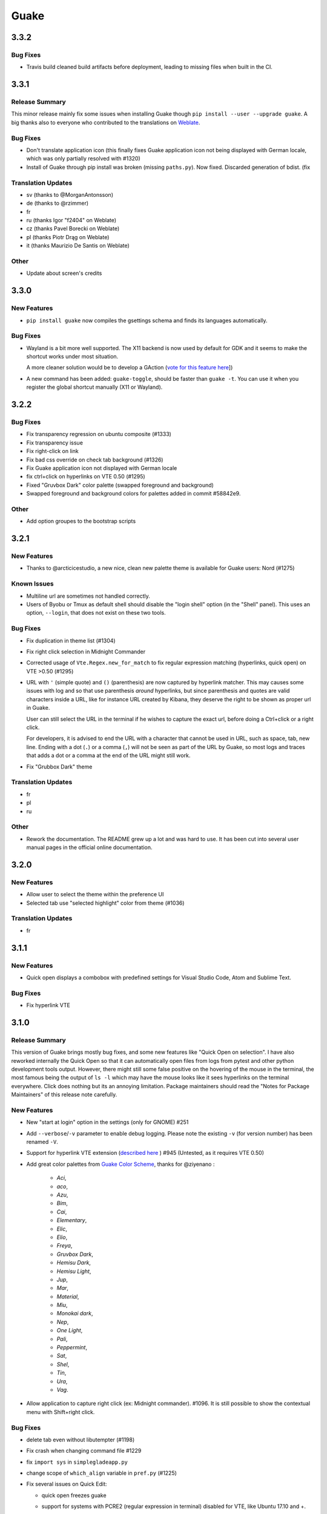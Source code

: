 =====
Guake
=====

3.3.2
=====

Bug Fixes
---------

- Travis build cleaned build artifacts before deployment, leading to missing files when
  built in the CI.

3.3.1
=====

Release Summary
---------------

This minor release mainly fix some issues when installing Guake though ``pip install --user --upgrade guake``.
A big thanks also to everyone who contributed to the translations on `Weblate <https://hosted.weblate.org/projects/guake/guake/>`_.

Bug Fixes
---------

- Don't translate application icon (this finally fixes Guake application icon not being displayed with German locale, which was only partially resolved with #1320)

- Install of Guake through pip install was broken (missing ``paths.py``). Now fixed. Discarded generation of bdist. (fix

Translation Updates
-------------------

- sv (thanks to @MorganAntonsson)

- de (thanks to @rzimmer)

- fr

- ru (thanks Igor "f2404" on Weblate)

- cz (thanks Pavel Borecki on Weblate)

- pl (thanks Piotr Drąg on Weblate)

- it (thanks Maurizio De Santis on Weblate)

Other
-----

- Update about screen's credits

3.3.0
=====

New Features
------------

- ``pip install guake`` now compiles the gsettings schema and finds its languages automatically.

Bug Fixes
---------

- Wayland is a bit more well supported. The X11 backend is now used by default for
  GDK and it seems to make the shortcut works under most situation.

  A more cleaner solution would be to develop a GAction
  (`vote for this feature here <https://feathub.com/Guake/guake/+29>`_])

- A new command has been added: ``guake-toggle``, should be faster than
  ``guake -t``. You can use it when you register the global shortcut manually
  (X11 or Wayland).

3.2.2
=====

Bug Fixes
---------

- Fix transparency regression on ubuntu composite (#1333)

- Fix transparency issue

- Fix right-click on link

- Fix bad css override on check tab background (#1326)

- Fix Guake application icon not displayed with German locale

- fix ctrl+click on hyperlinks on VTE 0.50 (#1295)

- Fixed "Gruvbox Dark" color palette (swapped foreground and background)

- Swapped foreground and background colors for palettes added in commit #58842e9.

Other
-----

- Add option groupes to the bootstrap scripts

3.2.1
=====

New Features
------------

- Thanks to @arcticicestudio, a new nice, clean new palette theme is available for Guake users:
  Nord (#1275)

Known Issues
------------

- Multiline url are sometimes not handled correctly.

- Users of Byobu or Tmux as default shell should disable the "login shell" option
  (in the "Shell" panel). This uses an option, ``--login``, that does not exist on these
  two tools.

Bug Fixes
---------

- Fix duplication in theme list (#1304)

- Fix right click selection in Midnight Commander

- Corrected usage of ``Vte.Regex.new_for_match`` to fix regular expression matching
  (hyperlinks, quick open) on VTE >0.50 (#1295)

- URL with ``'`` (simple quote) and ``()`` (parenthesis) are now captured by hyperlink matcher.
  This may causes some issues with log and so that use parenthesis *around* hyperlinks,
  but since parenthesis and quotes are valid characters inside a URL, like for instance
  URL created by Kibana, they deserve the right to be shown as proper url in Guake.

  User can still select the URL in the terminal if he wishes to capture the exact url, before
  doing a Ctrl+click or a right click.

  For developers, it is advised to end the URL with a character that cannot be used in URL, such
  as space, tab, new line. Ending with a dot (``.``) or a comma (``,``) will not be seen as part
  of the URL by Guake, so most logs and traces that adds a dot or a comma at the end of the URL
  might still work.

- Fix "Grubbox Dark" theme

Translation Updates
-------------------

- fr

- pl

- ru

Other
-----

- Rework the documentation. The README grew up a lot and was hard to use. It has been cut into
  several user manual pages in the official online documentation.

3.2.0
=====

New Features
------------

- Allow user to select the theme within the preference UI

- Selected tab use "selected highlight" color from theme (#1036)

Translation Updates
-------------------

- fr

3.1.1
=====

New Features
------------

- Quick open displays a combobox with predefined settings for Visual Studio Code, Atom and
  Sublime Text.

Bug Fixes
---------

- Fix  hyperlink VTE

3.1.0
=====

Release Summary
---------------

This version of Guake brings mostly bug fixes, and some new features like "Quick Open on selection". I have also reworked internally the Quick Open so that it can automatically open files from logs from pytest and other python development tools output.
However, there might still some false positive on the hovering of the mouse in the terminal, the most famous being the output of ``ls -l`` which may have the mouse looks like it sees hyperlinks on the terminal everywhere. Click does nothing but its an annoying limitation.
Package maintainers should read the "Notes for Package Maintainers" of this release note carefully.

New Features
------------

- New "start at login" option in the settings (only for GNOME) #251

- Add ``--verbose``/``-v`` parameter to enable debug logging. Please note the existing ``-v``
  (for version number) has been renamed ``-V``.

- Support for hyperlink VTE extension
  (`described here <https://gist.github.com/egmontkob/eb114294efbcd5adb1944c9f3cb5feda>`_ )
  #945 (Untested, as it requires VTE 0.50)

- Add great color palettes from
  `Guake Color Scheme <https://github.com/ziyenano/Guake-Color-Schemes>`_, thanks for @ziyenano :

    - `Aci`,
    - `aco`,
    - `Azu`,
    - `Bim`,
    - `Cai`,
    - `Elementary`,
    - `Elic`,
    - `Elio`,
    - `Freya`,
    - `Gruvbox Dark`,
    - `Hemisu Dark`,
    - `Hemisu Light`,
    - `Jup`,
    - `Mar`,
    - `Material`,
    - `Miu`,
    - `Monokai dark`,
    - `Nep`,
    - `One Light`,
    - `Pali`,
    - `Peppermint`,
    - `Sat`,
    - `Shel`,
    - `Tin`,
    - `Ura`,
    - `Vag`.

- Allow application to capture right click (ex: Midnight commander). #1096.
  It is still possible to show the contextual menu with Shift+right click.

Bug Fixes
---------

- delete tab even without libutempter (#1198)

- Fix crash when changing command file #1229

- fix ``import sys`` in ``simplegladeapp.py``

- change scope of ``which_align`` variable in ``pref.py`` (#1225)

- Fix several issues on Quick Edit:

  - quick open freezes guake
  - support for systems with PCRE2 (regular expression in terminal) disabled for VTE, like
    Ubuntu 17.10 and +.

    This might disable quick open and open url on direct Ctrl+click.
    User can still select the wanted url or text and Cltr+click or use contextual menu.

    See this `discussion on Tilix <https://github.com/gnunn1/tilix/issues/916>`_, another
    Terminal emulator that suffurs the same issue.

  - quick open now appears in contextual menu (#1157)
  - bad translation update on the contextual menu. This causes new strings that was hidden to
    appear for translators.
  - Fix quick open on pattern "File:line" line that was not opening the wanted file.

- Fix user interface translations #1228

- Some systems such as Ubuntu did displayed Guake with a translated interface (#1209). The locale system has been reworked to fix that.

- There might be broken translations, or not up-to-date language support by Guake. A global refresh of all existing translations would be welcomed. Most has not been updated since the transition to Guake 3, so these languages support might probably be unfunctional or at least partialy localized.

- A big thank you for all the volunteers and Guake enthousiats would often update their own translation to help guake being used world-wide.
  - Help is always welcomed for updating translations !

- Support for vte 2.91 (0.52) #1222

Translation Updates
-------------------

- fr_FR

- pl

- de

Notes for Package Maintainers
-----------------------------

- The setup mecanism has changed a little bit. Some maintainers used to patch the source code
  of Guake to change the pixmap, Gtk schema or locale paths directly in the ``guake/globals.py``
  file. This was due to a lack of flexibility of the installation target of the ``Makefile``.

  The ``make install`` target looks now a little bit more familiar, allowing distribution
  packager to set the various paths directly with make flags.

  For example:

  .. code-block:: bash

      sudo make install \
          prefix=/usr \
          DESTDIR=/path/for/packager \
          PYTHON_SITE_PACKAGE_NAME=site-package \
          localedir=/usr/share/locale

  The main overrides are:

  - ``IMAGE_DIR``: where the pixmap should be installed. Default: ``/usr/local/share/guake/pixmaps``
  - ``localedir``: where locales should be installed. Default: ``/usr/local/share/locale``
  - ``GLADE_DIR``: where the Glade files should be installed. Default: ``/usr/local/share/guake``
  - ``gsettingsschemadir``: where gsettings/dconf schema should be installed.
    Default: ``/usr/local/share/glib-2.0/schemas/``

  I invite package maintainers to open tickets on Github about any other difficulties
  encountered when packaging Guake.

3.0.5
=====

Bug Fixes
---------

- Apply cursor blinking to new tabs as well, not only on settings change.

- Fix window losefocus hotkey #1080

- Fix refocus if open #1188

- fix preferences window header color, align the close button more nicely and change borders to margins

- Implements a timestamp for wayland (#1215)

3.0.4
=====

New Features
------------

- Add window displacement options to move guake away from the screen edges

- User can manually enter the name of the GTK theme it wants Guake to use. Note there is no
  Preference settings yet, one needs to manually enter the name using ``dconf-editor``, in the
  key ``/apps/guake/general/gtk-theme-name``. Use a name matching one the folders in
  ``/usr/share/themes``. Please also considere this is a early adopter features and has only
  been tested on Ubuntu systems.
  Dark theme preference can be se with the key ``/apps/guake/general/gtk-prefer-dark-theme``.

- Allow make install-system to be run as non root user and print a message if so.

- Quick open can now open file under selection. Simply select a filename in the current terminal
  and do a Ctrl+click, if the file path can be found, it will be open in your editor. It allows
  to virtually open any file path in your terminal (if they are on your local machine), but
  requires the user to select the file path first, compared to the Quick Open feature that
  finds file names using regular expression.

  Also notes that is it able to look in the current folder if the selected file name exists,
  allowing Ctrl+click on relative paths as well.

  Line number syntax is also supported: ``filename.txt:5`` will directly on the 5th line if
  your Quick Open is set for.

Bug Fixes
---------

- fixes issue with vertically stacked dual monitors #1162

- Quick Open functionnality is restored #1121

- Unusable Guake with "hide on focus lose" option #1152

- Speed up guake D-Bus communication (command line such as ``guake -t``).

3.0.3
=====

Release Summary
---------------

This minor release mainly focus on fixing big problems that was remaining after the migration to GTK3. I would like to akwonledge the work of some contributors that helped testing and reporting issues on Guake 3.0.0. Thanks a lot to @egmontkob and @aichingm.

The Preference window has been deeply reworked and the hotkey management has been rewriten. This was one the the major regression in Guake 3.0.

New Features
------------

- [dev env] automatically open reno slug after creation for editing

- [dev env]: Add the possibility to terminate guake with ``Ctrl+c`` on terminal
  where Guake has been launched

- Add "Infinite scrolling" option in "Scrolling" panel #274

- Added hotkey for showing and focusing Guake window when it is opened or closed.
  It is convenient when Guake window are overlapped with another windows and user
  needs to just showing it without closing and opening it again. #1133

Known Issues
------------

- Quick Edit feature is not working (#1121)

Deprecations
------------

- Remove visible bell feature #1081

Bug Fixes
---------

- Command options do not work, crash when disabling keybinding #1111

- Do not open Guake window upon startup #1113

- Fix crash on increase/decrease main window height shortcut #1099

- Resolved conflicting default shortcut for ``Ctrl+F2`` (now, rename current tab is set to
  ``Ctrl+Shift+R``) #1101, #1098

- The hotkey management has been rewriten and is now fully functional

- Rework the Preference window and reorganize the settings. Lot of small issues
  has been fixed.
  The Preference window now fits in a 1024x768 screen.

- Fix 'Failed to execute child process "-"' - #1119

- History size spin is fixed and now increment by 1000 steps. Default history value is now set to
  1000, because "1024" has no real meaning for end user. #1082

Translation Updates
-------------------

- de

- fr

- ru

Other
-----

- The dependencies of the Guake executable has been slightly better described in README.
  There is an example for Debian/Ubuntu in the file ``scripts/bootstrap-dev-debian.sh`` which is
  the main environment where Guake is developed and tested.

- Package maintainers are encouraged to submit their ``bootstrap-dev-[distribution].sh``,
  applicable for other distributions, to help users install Guake from source, and other package
  maintainers.

3.0.2
=====

New Features
------------

- Preliminary Dark theme support. To use it, install the 'numix' theme in your system.
  For example, Ubuntu/Debian users would use ``sudo apt install numix-gtk-theme``.

Known Issues
------------

- Cannot enable or disable the GTK or Dark theme by a preference setting.

Deprecations
------------

- Resizer discontinued

Bug Fixes
---------

- Fix ``sudo make uninstall/install`` to work only with ``/usr/local``

- Fix translation ``mo`` file generation

- Fix crash on Wayland

- Fix quick open and open link in terminal

- Fixed Guake initialization on desktop environment that does not support compositing.

3.0.1
=====

Release Summary
---------------

Minor maintenance release.

Bug Fixes
---------

- Code cleaning and GNOME desktop file conformance

3.0.0
=====

Release Summary
---------------

Guake has been ported to GTK-3 thanks to the huge work of @aichingm. This also implies Guake now uses the latest version of the terminal emulator component, VTE 2.91.
Guake is now only working on Python 3 (version 3.5 or 3.6). Official support for Python 2 has been dropped.
This enables new features in upcoming releases, such as "find in terminal", or "split screen".

New Features
------------

- Ported to GTK3:

    - cli arguments
    - D-Bus
    - context menu of the terminal, the tab bar and the tray icon
    - scrollbar of the terminal
    - ``ctrl+d`` on terminal
    - fix double click on the tab bar
    - fix double click on tab to rename
    - fix clipboard from context menu
    - notification module
    - keyboard shortcuts
    - preference screen
    - port ``gconfhandler`` to ``gsettingshandler``
    - about dialog
    - pattern matching
    - ``Guake.accel*`` methods

- Guake now use a brand new build system:

    - ``pipenv`` to manage dependencies in `Pipfile`
    - enforced code styling and checks using Pylint, Flake8, Yapf, ISort.
    - simpler release management thanks to PBR

- [dev env] `reno <https://docs.openstack.org/reno/latest/>`_ will be used to generate
  release notes for Guake starting version 3.0.0.
  It allows developers to write the right chunk that will appear in the release
  note directly from their Pull Request.

- Update Guake window title when:

    - the active tab changes
    - the active tab is renamed
    - the vte title changes

Known Issues
------------

- Translation might be broken in some language, waiting for the translation file to be updated by volunteers

- Resizer does not work anymore

- Package maintainers have to rework their integration script completely

- quick open and open link in terminal is broken

- **Note for package maintainers**: Guake 3 has a minor limitation regarding Glib/GTK Schemas
  files. Guake looks for the gsettings schema inside its data directory. So you will probably
  need install the schema twice, once in ``/usr/local/lib/python3.5/dist-packages/guake/data/``
  and once in ``/usr/share/glib-2.0/schemas`` (see
  `#1064 <https://github.com/Guake/guake/issues/1064>`_).
  This is planned to be fixed in Guake 3.1

Upgrade Notes
-------------

- Minor rework of the preference window.

Deprecations
------------

- Background picture is no more customizable on each terminal

- Visual Bell has been deprecated

Translation Updates
-------------------

- fr-FR



Version 0.8.11
--------------

Maintainance release with bug fixes and translation updates.

- #885 revert to the old fixed-width tabs behavior
- move the startup script setting to the hooks tab
- #977 Add a configuration toggle to disable windows refocus
- #970 Right-click tab options don't work properly
- #995 Russian translation
- #983 French translation
- #986 Update German translation


Version 0.8.10
--------------

Minors Bug fixes and new Ocean and Oceanic Next color schemes.


Version 0.8.9
-------------

Thanks for guakers for the following contibutions:

New features:

- #793, #876: Execute a script on display event
- #864: Add preference dialog checkbox for toggling 'resizer' visibility
- #885: tabs share the full screen width
- #942: Quick open also matches `/home` path
- #933: Add `-l` option to get tab label

Bug Fixes

- #934: Quick open does not work with dash
- #893, #896, #888: another Unity screen size fix
- Translation update: ja (#875), cn (#955), nl (#931), pt (#895),


Version 0.8.8
-------------

Thank to these contribution from Guake users, I am happy to announce a new minor fix release of
Guake.

Features:

* Close a tab with the middle button of the mouse

Bug Fixes:

- Fix error when toggle key was disabled
- Update change news
- Uppercase pallete name
- Fix pylint errors
- Convert README badge to SVG
- Update Japanese translation
- update Russian translation
- updated CS translation
- Update zh_CN translation


Version 0.8.7
-------------

Do not forget to update the software version

Version 0.8.6
-------------

Lot of bug fixes in this release. Thanks for all contributors !

Please note that it is not tested on dual screen set ups.

Bug fixes:

* Terminal geometry fixes (#773 @koter84, #775 RedFlames, b36295 myself)
* Fix "changing max tab length" set all tab to same title
* Fix on terminal kill (#636, @coderstephen)
* Typo/Cosmetics (#761, @thuandt)
* Fix the bottom of tab buttons being cut off in Gnome (#786 @lopsided98)
* Fix fullscreen follow mouse (#774 @koter84)
* Option to shorten VTE tab name (#798 @versusvoid)
* Updated translations:

  - french (b071b4, myself)
  - russian (#787 @vantu5z),
  - corean (#766 @nessunkim),
  - polish (#799 @piotrdrag)



Version 0.8.5
-------------

Minor version today, mostly minor bug fixes and translation update.

I did have time to work on GTK3, maintaining Guake to keep using GTK2 is more and more difficult,
Travis kind of abandonned the compatibility of PyGtk2.

* Add a shortcut to open the last tab (#706, thanks @evgenius)
* Fix icon size on Ubuntu (#734)
* Add tab UUID and selection by UUID (#741, thanks @SoniEx2, @Ozzyboshi)
* Updated Polish (#705), Chinese (#711), German (#732), Brazil Portuguese (#744), Czech (#747)
* Fixed doc (#709, #706)
* Fix some Pep8 issue



Version 0.8.4
-------------

Bug fixes:

 - Very big icon tray (#598, @thardev)
 - Feature keyboard shorcut hide on lose focus (#650, #262, #350, @thardev)
 - Endless transparency and small rework of hide on lose focus (#651, @thardev)
 - fix tray icon does not align in center (#663, @wuxinyumrx)
 - Updated pt_BR translation (#686, @matheus-manoel)
 - improved Bluloco theme readability (#693, @uloco)
 - ensure gsettings process is well kill (#636)
 - fix exception in preference panel



Version 0.8.3
-------------

Quick fix about missing svg file


Version 0.8.2
-------------

Bug fix version. Thanks for external contributions!

Feature:

- new palette 'Bluloco' (my default one now!) (@uloco)

Bug fixes:

- tab bar width (@ozzyboshi)
- open new tab in current directory (#578, @Xtreak)
- fix default interpreter (#619, @Xtreak)
- fix use VTE title (#524, @Xtreak)
- Russian tranlation (@vantu5z), german (@Airfunker), spanish (@thardev) chinese (@Xinyu Ng)
- fix guake cannot restore fullscreen (#628, @thardev)


Version 0.8.1
-------------

  I started working on Guake 1.0.0, and not in a dedicated branch. It is now in its own source
  folder. We clearly need to move to gtk3 soon, since GTK2 is being discontinued, the VTE is no more
  maintained for GTK2-Python, and adds lot of cool features.

  So I am now starting to work on a complete rewrite of Guake, so don't expect 0.8.x to see lot of
  new features, unfortunately. But Guake 1.0.0 will add features such as:

   - line wrap in terminal
   - search in terminal
   - dconf/gsettings to store configuration
   - GTK3 look and feel
   - much cleaner build and translation systems

  But, this means I cannot work too much on 0.8.x. I still do some bug fixes, and thanks to external
  contributors that share the love for Guake, Guake 0.8 still moves on!

  So don't hesitate to have a look in the code to fix any bug you are experiencing and submit a Pull
  Request.

  New features:

  - a-la guake-indicator custom commands (#564) - by @Ozzyboshi!
  - Add option to allow/disallow bold font (#603) - by @helix84!
  - Clean current terminal item in contextual menu (#608) - by @Denis Subbotin

  Bug fixes:

  - Terminal widget disappears at random times (#592)
  - Typo - by @selivan, @Ruined1


Version 0.8.0
-------------

  I have been extremely busy the previous 3 months, so I have almost not worked on Guake. I wanted
  to introduce in the next version some major features heavily asked, like session save and split
  terminal. They will have to wait a bit more.

  As a result, most of the contribution are from external contributors. Thank you very much for all
  these patches!

  This releases introduces two major changes in the project, thus the minor version change.

  First, the new homepage is now online:

    http://guake-project.org/

  As I remind you, Guake has *not* control over the old domain guake.org. So far the content is
  still one of the old content of this domain. So please use http://guake-project.org to reference
  Guake.

  Source code of the Web site can be found here:

    https://github.com/Guake/guake-website

  The second major change in the project is the abandon of our internal hotkey manager
  ``globalhotkey``, which was responsible for binding hotkeys globally to the window manager. This
  piece of code was extremely old and hard to maintain. This was also unnecessarily complexifying
  the build process of Guake. Thanks to the contribution of @jenrik, we are now using a pretty
  common package ``keybinder`` (Ubuntu: ``python-keybinder``).

  Bug fixes:


  - Guake fails to start due to a GlobalHotkey related C call fixed by replacing GlobalHotkeys with
    keybinder. Fixed by @jenrik. (#558, #510)
  - Fix icon issue with appindicator (#591)
  - swap terms correctly when moving tabs (#473, #512, #588)
  - Remove last reference to --show-hide (#587)
  - fixed and completed german translation (#585)
  - Drop duplicated man page (a526046a)
  - use full path to tray icon with libappindicator (#591)


Version 0.7.2 (2015.05.20)
--------------------------

  Bug fixes:

  - Fix Ctrl+D regresion (#550)
  - update Quick Open Preference Window


Version 0.7.1 (2015.05.18):
---------------------------

  Some bug fixes, and cleared issues with new palette colors.

  As side note, our domain 'guake.org' has been squatted by an outsider that seems only interested
  in getting money to release the domain. Since Guake is a small project, based on 100% OpenSource
  spirit, we do not want to loose more time on this subject. The guake website will be deployed soon
  on a new URL:

      http://guake-project.org

  Please do **NOT** use guake.org anymore, until we can retrieve it. We cannot be hold responsible
  for any content on guake.org anymore.

  Bug fixes:

  - Background and font color inversed for some color schemes (#516)
  - Guake width wrong on non-Unity Ubuntu desktop (#517)
  - Add get_gtktab_name dbus interface (#529, #530)
  - Fix issue with selection copy (#514)
  - I18n fixes and updated Polish translation (#519). Thanks a lot @piotrdrag!
  - Remove add and guake icon in tab (#543)
  - prompt_on_close_tab option (#546) Thanks a lot @tobz1000!
  - Fix default shortcuts for move tabs


Version 0.7.0 (2015.05.02):
---------------------------

  I had more time working on Guake recently, so I fixed some long term issues, and exposed some
  internal settings into the preference window.

  Thanks for the external contribution: @varemenos, @seraff and others!

  Here is the complete changelog for this release:

  - Reorganised palette definition, add a demo terminal in preference panel (#504, #273, #220)
  - Plenty of other new color palettes (thanks again @varemenos ! #504)
  - don't propagate COLORTERM environment variable in terminal (#488)
  - Force $TERM environment variable to 'xterm-256color' in terminals (#341)
  - Fix issue with the quit confirmation dialog box (#499)
  - Add shortcut for transparency level (#481)
  - Add label to tell user how to disable a shortcut (#488)
  - Expose cursor_shape and blink cursor method in pref window (#505)
  - Expose Guake startup script to the pref window (#198)
  - Some window management bug fixes (#506, #445)
  - Fix "Not focused on openning if tab was moved" (#441)
  - Add contextual menu item 'Open Link' on right click on a link (5476653)
  - Fix compatibility with Ubuntu 15.04 (#509)
  - Fix Guake Turns Gray sometimes (#473, #512)


Version 0.6.2 (2015.04.20):
---------------------------
  - Packaging issue fixes


Version 0.6.1 (2015.04.19):
---------------------------
  - bug fixes


Version 0.6.0 (2015.04.18):
---------------------------
  This version is poor in new feature, I just don't have time to work on Guake. I got a lot of
  incompatibility reports on new systems, such as Wayland. Port to gtk3 is still a must have, but
  all features of the VTE component does not seem to have been ported.

  Features:

   - Save current terminal buffer to file
   - Hotkeys for moving tab
   - plenty of color palettes (thanks @varemenos !)
   - bug fixes


Version 0.5.2 (2014.11.23):
---------------------------

 - bug fixes
 - Disable the 'focus_if_open' feature (hidden trigger, true per default). Restaure focus does not
   work in all systems.
 - lot of "componentization" of the code, in preparation to the rebase of 'gtk3' branch.


Version 0.5.1 (2014.11.06):
---------------------------

  - minor bug fixes release


Version 0.5.0 (2014.02.22):
---------------------------

  - Tab can be moved
  - Add change tab hotkey (F1-F10 by default) and is display on tab
  - Add "New tab" menu item
  - Quick open file path within the terminal output
  - gconf only settings:

     - startup scripts
     - vertical aligments

  - minor bug fixes
  - New maintainer:

    * Gaetan Semet <gaetan@xeberon.net>

  - Contributors:

    * @koter84
    * @kneirinck


Versions < 0.5.0
----------------

changes since 0.4.4:

  - Custom tab titles are no longer overriden by VTE ones (rgaudin)
  - Absent notifications daemon is no longer fatal
  - Fix for <Ctrl>key hotkeys being recorded as <Primary>key (Ian MacLeod)
  - Font resizing using <Ctrl>+ and <Ctrl>- (Eiichi Sato)
  - D-Bus and commandline interface improvements
  - L10n:

    * Norwegian Bokmål po file renamed to nb_NO.po (Bjørn Lie)
    * Added translations: Croatian, Czech, Dutch, Galician, Indonesian, Ukrainian.
    * Updated translations: Catalan, French, German, Hungarian, Spanish, Swedish.

changes since 0.4.3:

  - New icon for both guake and guake-prefs
  - Improved build scripts for themable icon installation
  - Updated some autotools files
  - Fixing a typo in the guake-prefs.desktop file (Zaitor)
  - wm_class can't be get by gnome-shell css #414
  - Add the missing "System" category required by FDO menu specification (Jekyll Wu)
  - Do not install the system-wide autostart file (Jekyll Wu)
  - Call window.move/resize only when not in fullscreen mode #403 (Empee584)
  - Terminal scrolls to the wrong position when hiding and unhiding in fullscreen mode #258
    (Empee584)
  - Toggle fullscreen malfunction #371 (Empee584 & Sylvestre)
  - Guake overlaped the second screen in a dual-monitor setup with a sidepanel (Sylvestre)
  - Tree items in Keyboard shortcuts tab of preferences window not localized #280 (Robertd)
  - Add option to start in fullscreen mode #408 (Dom Sekotill)
  - Refactoring of the fullscreen logic and addition of the --fullscreen flag (Marcel Partap)

changes since 0.4.2:

  - Better tab titling, based on VTE title sequences (Aleksandar Krsteski & Max Ulidtko)
  - Some drag & drop support (Max Ulidtko)
  - Fix for the many times reported "gconf proxy port as int" issue (Pingou)
  - Better file layout which doesn't modify PYTHONPATH (Max Ulidtko)

Updated translation and new translation:

  - Russian (Vadim Kotov)
  - Spanish (Ricardo A. Hermosilla Carrillo)
  - Japanese (kazutaka)
  - Catalan (el_libre como el chaval)

changes since 0.4.1:

Updated translations and new translations (unsorted):

  - Norwegian (wty)
  - Turkish (Berk Demirkır)
  - Swedish (Daniel Nylander)
  - Persian (Kasra Keshavarz)
  - French (Bouska and Pingou)
  - Russian (Pavel Alexeev and vkotovv)
  - Polish (Piotr Drąg)
  - Spanish, Castilian (dmartinezc)
  - Italian (Marco Leogrande a.k.a. dark)
  - Chinese simplified (甘露, Gan Lu)
  - Portuguese/Brazilian (Djavan Fagundes)
  - Japanese (kazutaka)
  - Punjabi (A S Alam)

Bugs/Features:

  - Calling the hide() method when closing main window: #229 (Lincoln)
  - Fixing dbus path and name for the RemoteControl object: #202 (Lincoln)
  - Setting http{s,}_proxy vars before calling fork_command: #172 (Lincoln)
  - Adding the `fr' lang to ALL_LINGUAS: #189 (Lincoln)
  - Option to configure the color palette: #51 (Eduardo Grajeda)
  - Do not hide when showing rename dialog (Aleksandar Krsteski)
  - Fixing the tab renaming feature: #205 (Lincoln)

changes since 0.4.0:

Updated translation and new translation:

  - Italian
  - French
  - Portuguese/Brazilian
  - Novergian
  - German
  - Polish
  - Greek
  - Hungarian

Bugs/Features:

  - Change start message #168
  - Add an option to the preference windows to create new tab in cwd #146
  - Preferences windows are resizable #149
  - Guake's windows not shown when ran for the first time #174
  - Implement dbus interface to script with guake #150, #138, #105, #126, #128, #109
  - Command line arguments implemented -n create a new tab -e execute a command on a defined tab -r
    rename a tab -t toggle visibility
  - Improve regex to use character classes (improve the support of certain locales) #156
  - Ask user if he really wants to quit when there is a child process #158
  - Double click on a tab allows you to rename the tab #165
  - Add more information on the INSTALL file
  - Tray icon position fixed #161

Infrastructure:

  - Move from guake-terminal.org to guake.org
  - Set up a mailing-list at: http://lists.guake.org/cgi-bin/mailman/listinfo/guake

changes since 0.2

    * Making prefs dialog window better, including a better title, fixing some paddings and spaces.
    * Added backspace and delete compatibility options (thanks to gnome-terminal guys =)
    * Cleanup of data files (images and glade files), mostly images.
    * Complete rewrite of tab system in the main window.
    * Fixing all issues (I think =) in close tab feature.
    * Adding tab rename feature.
    * Making easier to grab keybinging shortcuts from the prefs screen by using eggcellrendererkeys
      lib.
    * Now we look for more python interpreters when filling interpreters combo.
    * Fixing a lot of bugs.
